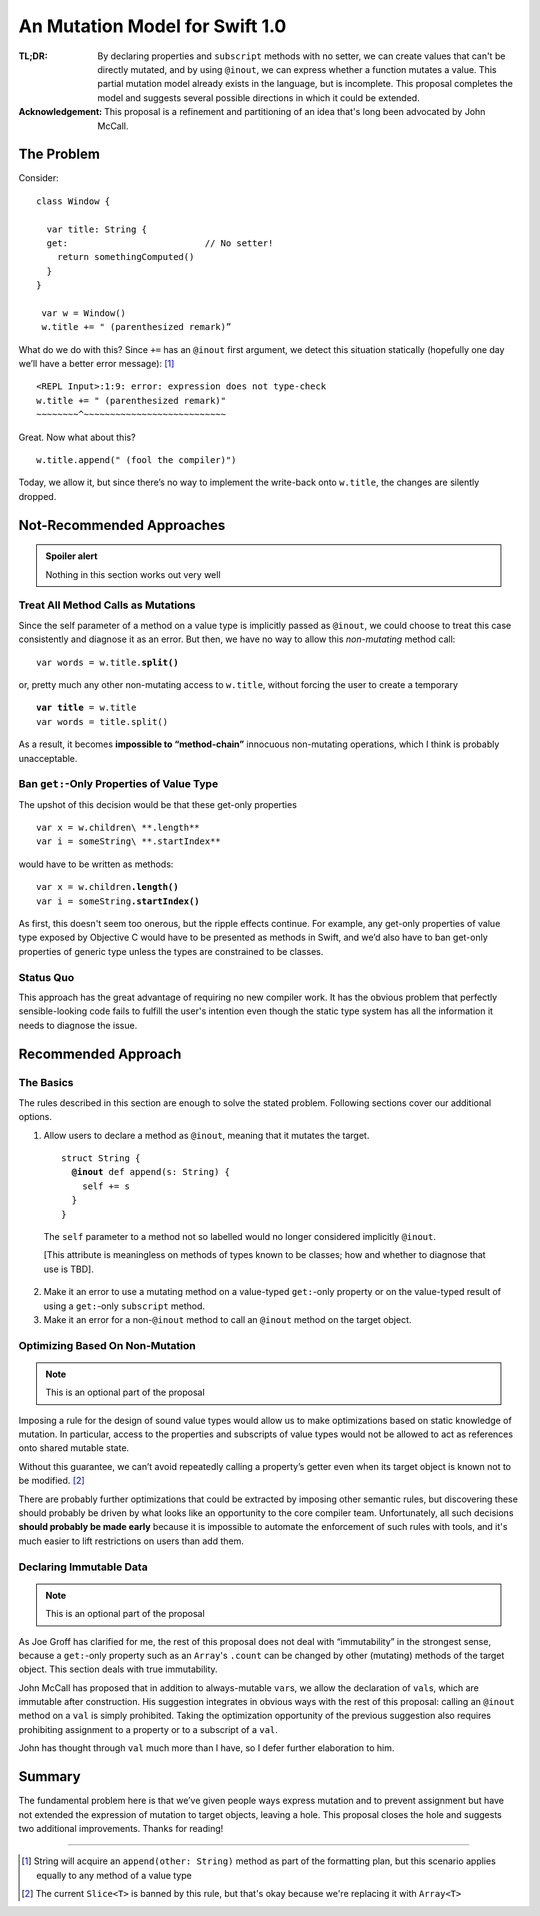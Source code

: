=================================
 An Mutation Model for Swift 1.0
=================================

:TL;DR: By declaring properties and ``subscript`` methods with no
        setter, we can create values that can't be directly mutated,
        and by using ``@inout``, we can express whether a function
        mutates a value.  This partial mutation model already exists
        in the language, but is incomplete.  This proposal completes
        the model and suggests several possible directions in which
        it could be extended.

:Acknowledgement: This proposal is a refinement and partitioning of an
                  idea that's long been advocated by John McCall.
           
The Problem
===========

Consider::

 class Window {

   var title: String {
   get:                          // No setter!
     return somethingComputed()
   }
 }

  var w = Window()
  w.title += " (parenthesized remark)”

What do we do with this?  Since ``+=`` has an ``@inout`` first
argument, we detect this situation statically (hopefully one day we’ll
have a better error message): [#append]_

::
   
 <REPL Input>:1:9: error: expression does not type-check
 w.title += " (parenthesized remark)"
 ~~~~~~~~^~~~~~~~~~~~~~~~~~~~~~~~~~~~

Great.  Now what about this? ::

  w.title.append(" (fool the compiler)")

Today, we allow it, but since there’s no way to implement the
write-back onto ``w.title``, the changes are silently dropped.

Not-Recommended Approaches
==========================

.. admonition:: Spoiler alert

                Nothing in this section works out very well

Treat All Method Calls as Mutations
-----------------------------------

Since the self parameter of a method on a value type is implicitly
passed as ``@inout``, we could choose to treat this case consistently
and diagnose it as an error.  But then, we have no way to allow this
*non-mutating* method call:

.. parsed-literal::

   var words = w.title.\ **split()**

or, pretty much any other non-mutating access to ``w.title``, without
forcing the user to create a temporary

.. parsed-literal::

   **var title** = w.title
   var words = title.split()

As a result, it becomes **impossible to “method-chain”** innocuous
non-mutating operations, which I think is probably unacceptable.

Ban ``get:``\ -Only Properties of Value Type
--------------------------------------------

The upshot of this decision would be that these get-only properties ::

 var x = w.children\ **.length**
 var i = someString\ **.startIndex**

would have to be written as methods:

.. parsed-literal::

   var x = w.children\ **.length()**
   var i = someString\ **.startIndex()**

As first, this doesn't seem too onerous, but the ripple effects
continue.  For example, any get-only properties of value type exposed
by Objective C would have to be presented as methods in Swift, and
we’d also have to ban get-only properties of generic type unless the
types are constrained to be classes.

Status Quo
----------

This approach has the great advantage of requiring no new compiler
work.  It has the obvious problem that perfectly sensible-looking code
fails to fulfill the user's intention even though the static type
system has all the information it needs to diagnose the issue.

Recommended Approach
====================

The Basics
----------

The rules described in this section are enough to solve the stated
problem.  Following sections cover our additional options.

1. Allow users to declare a method as ``@inout``, meaning that it
   mutates the target.

   .. parsed-literal::

      struct String {
        **@inout** def append(s: String) {
          self += s
        }
      }

  The ``self`` parameter to a method not so labelled would no longer
  considered implicitly ``@inout``.
      
  [This attribute is meaningless on methods of types known to be
  classes; how and whether to diagnose that use is TBD].

2. Make it an error to use a mutating method on a value-typed
   ``get:``\ -only property or on the value-typed result of using a
   ``get:``\ -only ``subscript`` method.

3. Make it an error for a non-\ ``@inout`` method to call an
   ``@inout`` method on the target object.

Optimizing Based On Non-Mutation
--------------------------------

.. Note:: This is an optional part of the proposal

Imposing a rule for the design of sound value types would allow us to
make optimizations based on static knowledge of mutation.  In
particular, access to the properties and subscripts of value types
would not be allowed to act as references onto shared mutable state.

Without this guarantee, we can’t avoid repeatedly calling a property’s
getter even when its target object is known not to be
modified. [#slice]_

There are probably further optimizations that could be extracted by
imposing other semantic rules, but discovering these should probably
be driven by what looks like an opportunity to the core compiler team.
Unfortunately, all such decisions **should probably be made early**
because it is impossible to automate the enforcement of such rules
with tools, and it's much easier to lift restrictions on users than
add them.

Declaring Immutable Data
------------------------

.. Note:: This is an optional part of the proposal

As Joe Groff has clarified for me, the rest of this proposal does not
deal with “immutability” in the strongest sense, because a
``get:``\ -only property such as an ``Array``\ 's ``.count`` can be
changed by other (mutating) methods of the target object.  This
section deals with true immutability.

John McCall has proposed that in addition to always-mutable ``var``\
s, we allow the declaration of ``val``\ s, which are immutable after
construction.  His suggestion integrates in obvious ways with the rest
of this proposal: calling an ``@inout`` method on a ``val`` is simply
prohibited.  Taking the optimization opportunity of the previous
suggestion also requires prohibiting assignment to a property or to a
subscript of a ``val``.

John has thought through ``val`` much more than I have, so I defer
further elaboration to him.

Summary
=======

The fundamental problem here is that we’ve given people ways express
mutation and to prevent assignment but have not extended the
expression of mutation to target objects, leaving a hole.  This
proposal closes the hole and suggests two additional improvements.
Thanks for reading!

--------

.. [#append] String will acquire an ``append(other: String)`` method as part of the
             formatting plan, but this scenario applies equally to any
             method of a value type

.. [#slice] The current ``Slice<T>`` is banned by this rule, but
            that's okay because we're replacing it with ``Array<T>``

